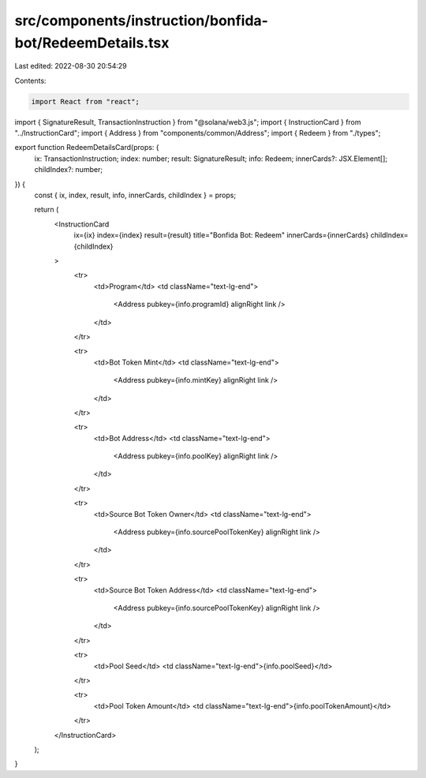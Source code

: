 src/components/instruction/bonfida-bot/RedeemDetails.tsx
========================================================

Last edited: 2022-08-30 20:54:29

Contents:

.. code-block:: tsx

    import React from "react";
import { SignatureResult, TransactionInstruction } from "@solana/web3.js";
import { InstructionCard } from "../InstructionCard";
import { Address } from "components/common/Address";
import { Redeem } from "./types";

export function RedeemDetailsCard(props: {
  ix: TransactionInstruction;
  index: number;
  result: SignatureResult;
  info: Redeem;
  innerCards?: JSX.Element[];
  childIndex?: number;
}) {
  const { ix, index, result, info, innerCards, childIndex } = props;

  return (
    <InstructionCard
      ix={ix}
      index={index}
      result={result}
      title="Bonfida Bot: Redeem"
      innerCards={innerCards}
      childIndex={childIndex}
    >
      <tr>
        <td>Program</td>
        <td className="text-lg-end">
          <Address pubkey={info.programId} alignRight link />
        </td>
      </tr>

      <tr>
        <td>Bot Token Mint</td>
        <td className="text-lg-end">
          <Address pubkey={info.mintKey} alignRight link />
        </td>
      </tr>

      <tr>
        <td>Bot Address</td>
        <td className="text-lg-end">
          <Address pubkey={info.poolKey} alignRight link />
        </td>
      </tr>

      <tr>
        <td>Source Bot Token Owner</td>
        <td className="text-lg-end">
          <Address pubkey={info.sourcePoolTokenKey} alignRight link />
        </td>
      </tr>

      <tr>
        <td>Source Bot Token Address</td>
        <td className="text-lg-end">
          <Address pubkey={info.sourcePoolTokenKey} alignRight link />
        </td>
      </tr>

      <tr>
        <td>Pool Seed</td>
        <td className="text-lg-end">{info.poolSeed}</td>
      </tr>

      <tr>
        <td>Pool Token Amount</td>
        <td className="text-lg-end">{info.poolTokenAmount}</td>
      </tr>
    </InstructionCard>
  );
}


